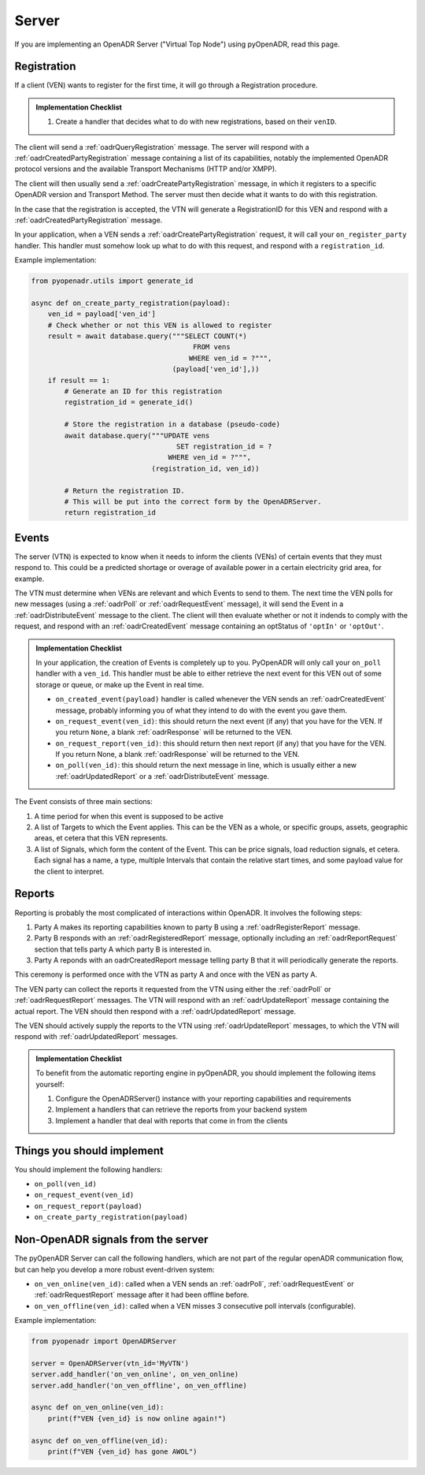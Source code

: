 .. _server:

======
Server
======

If you are implementing an OpenADR Server ("Virtual Top Node") using pyOpenADR, read this page.

.. _server_registration:

Registration
============

If a client (VEN) wants to register for the first time, it will go through a Registration procedure.

.. admonition:: Implementation Checklist

    1. Create a handler that decides what to do with new registrations, based on their ``venID``.


The client will send a :ref:`oadrQueryRegistration` message. The server will respond with a :ref:`oadrCreatedPartyRegistration` message containing a list of its capabilities, notably the implemented OpenADR protocol versions and the available Transport Mechanisms (HTTP and/or XMPP).

The client will then usually send a :ref:`oadrCreatePartyRegistration` message, in which it registers to a specific OpenADR version and Transport Method. The server must then decide what it wants to do with this registration.

In the case that the registration is accepted, the VTN will generate a RegistrationID for this VEN and respond with a :ref:`oadrCreatedPartyRegistration` message.

In your application, when a VEN sends a :ref:`oadrCreatePartyRegistration` request, it will call your ``on_register_party`` handler. This handler must somehow look up what to do with this request, and respond with a ``registration_id``.

Example implementation:

.. code-block:: python3

    from pyopenadr.utils import generate_id

    async def on_create_party_registration(payload):
        ven_id = payload['ven_id']
        # Check whether or not this VEN is allowed to register
        result = await database.query("""SELECT COUNT(*)
                                           FROM vens
                                          WHERE ven_id = ?""",
                                      (payload['ven_id'],))
        if result == 1:
            # Generate an ID for this registration
            registration_id = generate_id()

            # Store the registration in a database (pseudo-code)
            await database.query("""UPDATE vens
                                       SET registration_id = ?
                                     WHERE ven_id = ?""",
                                 (registration_id, ven_id))

            # Return the registration ID.
            # This will be put into the correct form by the OpenADRServer.
            return registration_id

.. _server_events:

Events
======

The server (VTN) is expected to know when it needs to inform the clients (VENs) of certain events that they must respond to. This could be a predicted shortage or overage of available power in a certain electricity grid area, for example.

The VTN must determine when VENs are relevant and which Events to send to them. The next time the VEN polls for new messages (using a :ref:`oadrPoll` or :ref:`oadrRequestEvent` message), it will send the Event in a :ref:`oadrDistributeEvent` message to the client. The client will then evaluate whether or not it indends to comply with the request, and respond with an :ref:`oadrCreatedEvent` message containing an optStatus of ``'optIn'`` or ``'optOut'``.

.. admonition:: Implementation Checklist

    In your application, the creation of Events is completely up to you. PyOpenADR will only call your ``on_poll`` handler with a ``ven_id``. This handler must be able to either retrieve the next event for this VEN out of some storage or queue, or make up the Event in real time.

    - ``on_created_event(payload)`` handler is called whenever the VEN sends an :ref:`oadrCreatedEvent` message, probably informing you of what they intend to do with the event you gave them.
    - ``on_request_event(ven_id)``: this should return the next event (if any) that you have for the VEN. If you return ``None``, a blank :ref:`oadrResponse` will be returned to the VEN.
    - ``on_request_report(ven_id)``: this should return then next report (if any) that you have for the VEN. If you return None, a blank :ref:`oadrResponse` will be returned to the VEN.
    - ``on_poll(ven_id)``: this should return the next message in line, which is usually either a new :ref:`oadrUpdatedReport` or a :ref:`oadrDistributeEvent` message.


The Event consists of three main sections:

1. A time period for when this event is supposed to be active
2. A list of Targets to which the Event applies. This can be the VEN as a whole, or specific groups, assets, geographic areas, et cetera that this VEN represents.
3. A list of Signals, which form the content of the Event. This can be price signals, load reduction signals, et cetera. Each signal has a name, a type, multiple Intervals that contain the relative start times, and some payload value for the client to interpret.



.. _server_reports:

Reports
=======

Reporting is probably the most complicated of interactions within OpenADR. It involves the following steps:

1. Party A makes its reporting capabilities known to party B using a :ref:`oadrRegisterReport` message.
2. Party B responds with an :ref:`oadrRegisteredReport` message, optionally including an :ref:`oadrReportRequest` section that tells party A which party B is interested in.
3. Party A reponds with an oadrCreatedReport message telling party B that it will periodically generate the reports.

This ceremony is performed once with the VTN as party A and once with the VEN as party A.

The VEN party can collect the reports it requested from the VTN using either the :ref:`oadrPoll` or :ref:`oadrRequestReport` messages. The VTN will respond with an :ref:`oadrUpdateReport` message containing the actual report. The VEN should then respond with a :ref:`oadrUpdatedReport` message.

The VEN should actively supply the reports to the VTN using :ref:`oadrUpdateReport` messages, to which the VTN will respond with :ref:`oadrUpdatedReport` messages.

.. admonition:: Implementation Checklist

    To benefit from the automatic reporting engine in pyOpenADR, you should implement the following items yourself:

    1. Configure the OpenADRServer() instance with your reporting capabilities and requirements
    2. Implement a handlers that can retrieve the reports from your backend system
    3. Implement a handler that deal with reports that come in from the clients


.. _server_implement:

Things you should implement
===========================

You should implement the following handlers:

- ``on_poll(ven_id)``
- ``on_request_event(ven_id)``
- ``on_request_report(payload)``
- ``on_create_party_registration(payload)``

.. _server_meta:

Non-OpenADR signals from the server
===================================

The pyOpenADR Server can call the following handlers, which are not part of the regular openADR communication flow, but can help you develop a more robust event-driven system:

- ``on_ven_online(ven_id)``: called when a VEN sends an :ref:`oadrPoll`, :ref:`oadrRequestEvent` or :ref:`oadrRequestReport` message after it had been offline before.
- ``on_ven_offline(ven_id)``: called when a VEN misses 3 consecutive poll intervals (configurable).

Example implementation:

.. code-block:: python3

    from pyopenadr import OpenADRServer

    server = OpenADRServer(vtn_id='MyVTN')
    server.add_handler('on_ven_online', on_ven_online)
    server.add_handler('on_ven_offline', on_ven_offline)

    async def on_ven_online(ven_id):
        print(f"VEN {ven_id} is now online again!")

    async def on_ven_offline(ven_id):
        print(f"VEN {ven_id} has gone AWOL")
